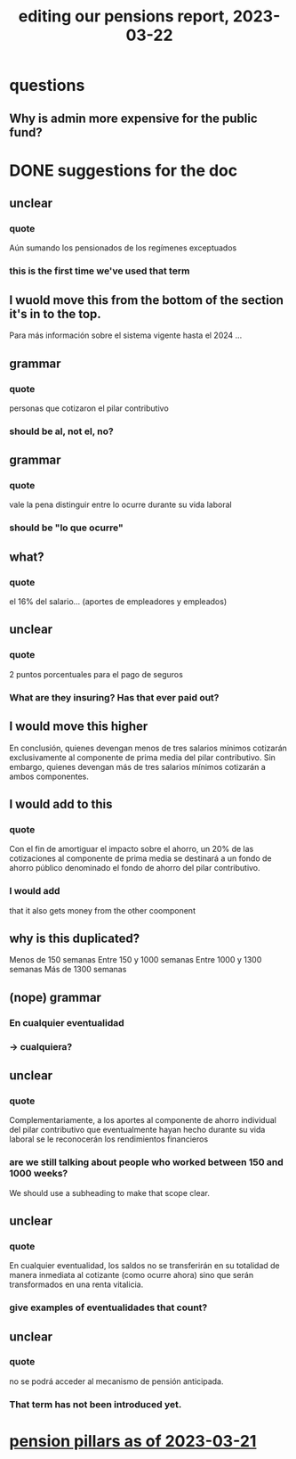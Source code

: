 :PROPERTIES:
:ID:       393dab48-7547-406e-8d61-fff7264967d7
:END:
#+title: editing our pensions report, 2023-03-22
* questions
** Why is admin more expensive for the public fund?
* DONE suggestions for the doc
** unclear
*** quote
     Aún sumando los pensionados de los regímenes
exceptuados
*** this is the first time we've used that term
** I wuold move this from the bottom of the section it's in to the top.
   Para más información sobre el sistema vigente hasta el 2024
   ...
** grammar
*** quote
    personas que cotizaron el pilar contributivo
*** should be al, not el, no?
** grammar
*** quote
    vale la pena distinguir entre lo ocurre
durante su vida laboral
*** should be "lo que ocurre"
** what?
*** quote
    el 16% del salario... (aportes de empleadores y empleados)
** unclear
*** quote
    2 puntos porcentuales para el pago de seguros
*** What are they insuring? Has that ever paid out?
** I would move this higher
    En conclusión, quienes devengan menos de tres salarios mínimos cotizarán
exclusivamente al componente de prima media del pilar contributivo. Sin embargo,
quienes devengan más de tres salarios mínimos cotizarán a ambos componentes.
** I would add to this
*** quote
     Con el fin de amortiguar el impacto sobre el ahorro, un 20% de las cotizaciones al
componente de prima media se destinará a un fondo de ahorro público denominado
el fondo de ahorro del pilar contributivo.
*** I would add
    that it also gets money from the other coomponent
** why is this duplicated?
Menos de 150 semanas
Entre 150 y 1000 semanas
Entre 1000 y 1300 semanas
Más de 1300 semanas
** (nope) grammar
***  En cualquier eventualidad
*** -> cualquiera?
** unclear
*** quote
     Complementariamente, a los aportes al componente de ahorro individual del pilar
contributivo que eventualmente hayan hecho durante su vida laboral se le
reconocerán los rendimientos financieros
*** are we still talking about people who worked between 150 and 1000 weeks?
    We should use a subheading to make that scope clear.
** unclear
*** quote
     En cualquier eventualidad, los saldos no se
transferirán en su totalidad de manera inmediata al cotizante (como ocurre ahora)
sino que serán transformados en una renta vitalicia.
*** give examples of eventualidades that count?
** unclear
*** quote
    no se podrá acceder al mecanismo de pensión anticipada.
*** That term has not been introduced yet.
* [[id:bbcba762-5b4a-462b-9ada-267482bb3a3e][pension pillars as of 2023-03-21]]

